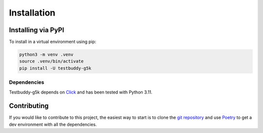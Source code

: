 Installation
============

Installing via PyPI
-------------------

To install in a virtual environment using pip:

.. code-block:: sh

  python3 -m venv .venv
  source .venv/bin/activate
  pip install -U testbuddy-g5k

Dependencies
~~~~~~~~~~~~

Testbuddy-g5k depends on `Click <https://click.palletsprojects.com/en/8.1.x/>`_ and has been tested with Python 3.11.

Contributing
------------

If you would like to contribute to this project, the easiest way to start is to clone the `git repository <https://salsa.debian.org/_-/testbuddy-g5k>`_ and use `Poetry <https://python-poetry.org/>`_ to get a dev environment with all the dependencies.
